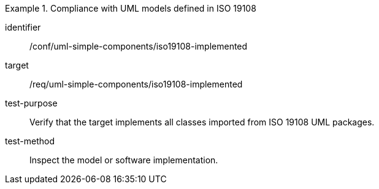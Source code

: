 [abstract_test]
.Compliance with UML models defined in ISO 19108
====
[%metadata]
identifier:: /conf/uml-simple-components/iso19108-implemented

target:: /req/uml-simple-components/iso19108-implemented

test-purpose:: Verify that the target implements all classes imported from ISO 19108 UML packages.

test-method:: Inspect the model or software implementation.
====
